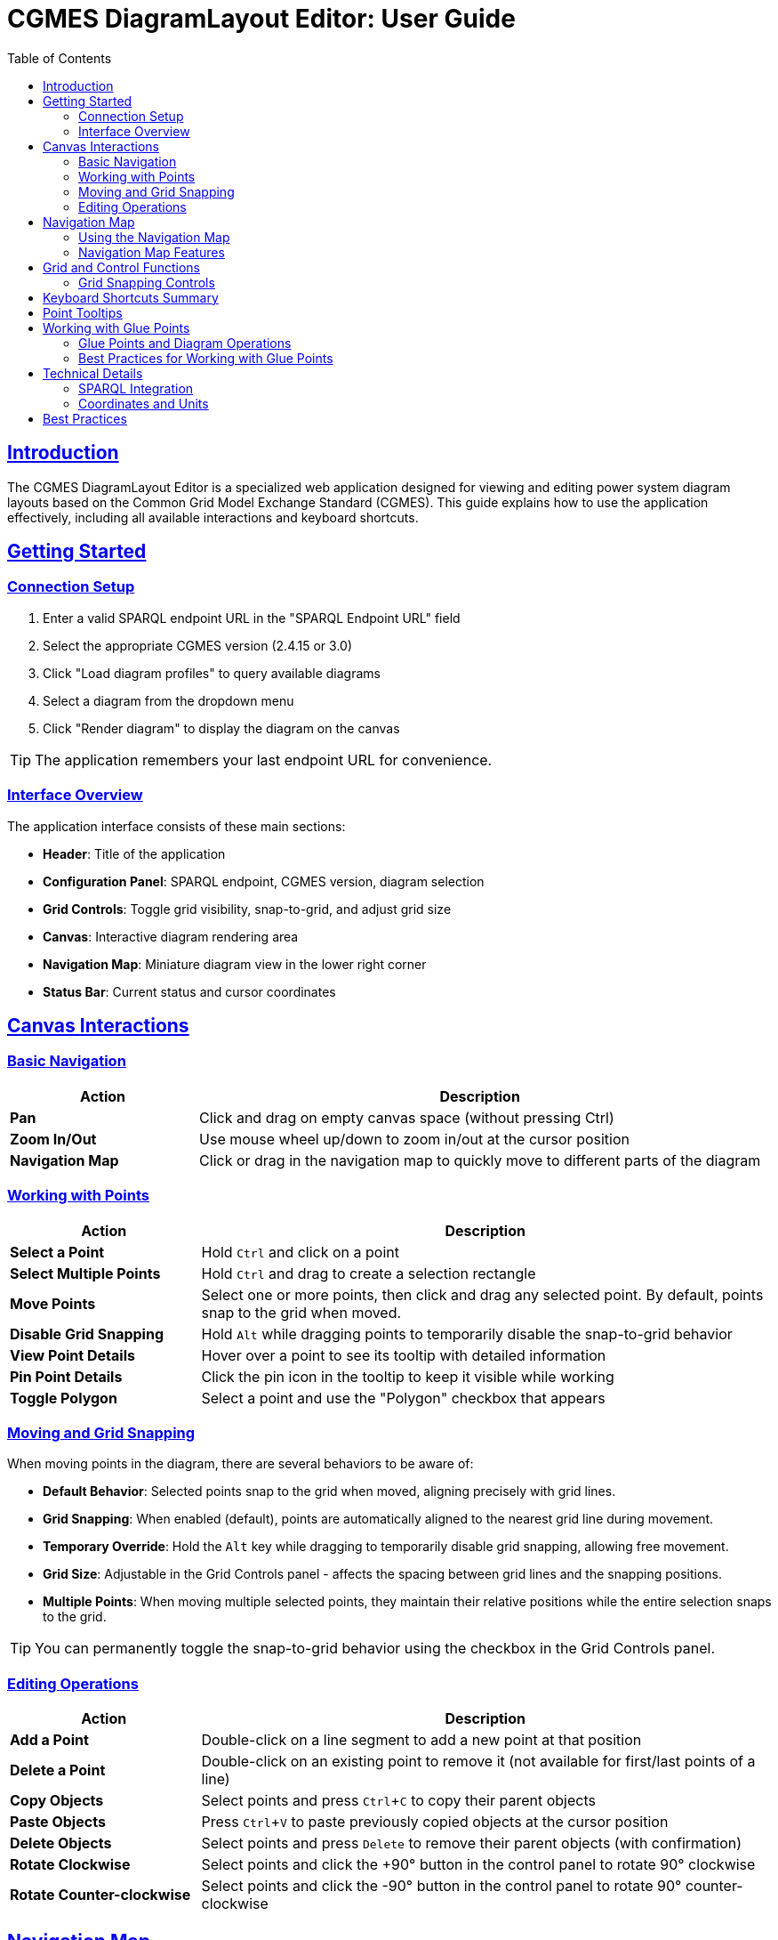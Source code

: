= CGMES DiagramLayout Editor: User Guide
:toc: left
:toclevels: 3
:icons: font
:sectlinks:
:experimental:

== Introduction

The CGMES DiagramLayout Editor is a specialized web application designed for viewing and editing power system diagram layouts based on the Common Grid Model Exchange Standard (CGMES). This guide explains how to use the application effectively, including all available interactions and keyboard shortcuts.

== Getting Started

=== Connection Setup

. Enter a valid SPARQL endpoint URL in the "SPARQL Endpoint URL" field
. Select the appropriate CGMES version (2.4.15 or 3.0)
. Click "Load diagram profiles" to query available diagrams
. Select a diagram from the dropdown menu
. Click "Render diagram" to display the diagram on the canvas

[TIP]
The application remembers your last endpoint URL for convenience.

=== Interface Overview

The application interface consists of these main sections:

* *Header*: Title of the application
* *Configuration Panel*: SPARQL endpoint, CGMES version, diagram selection
* *Grid Controls*: Toggle grid visibility, snap-to-grid, and adjust grid size
* *Canvas*: Interactive diagram rendering area
* *Navigation Map*: Miniature diagram view in the lower right corner
* *Status Bar*: Current status and cursor coordinates

== Canvas Interactions

=== Basic Navigation

[cols="1,3"]
|===
|Action |Description

|*Pan*
|Click and drag on empty canvas space (without pressing Ctrl)

|*Zoom In/Out*
|Use mouse wheel up/down to zoom in/out at the cursor position

|*Navigation Map*
|Click or drag in the navigation map to quickly move to different parts of the diagram
|===

=== Working with Points

[cols="1,3"]
|===
|Action |Description

|*Select a Point*
|Hold kbd:[Ctrl] and click on a point

|*Select Multiple Points*
|Hold kbd:[Ctrl] and drag to create a selection rectangle

|*Move Points*
|Select one or more points, then click and drag any selected point. By default, points snap to the grid when moved.

|*Disable Grid Snapping*
|Hold kbd:[Alt] while dragging points to temporarily disable the snap-to-grid behavior

|*View Point Details*
|Hover over a point to see its tooltip with detailed information

|*Pin Point Details*
|Click the pin icon in the tooltip to keep it visible while working

|*Toggle Polygon*
|Select a point and use the "Polygon" checkbox that appears
|===

=== Moving and Grid Snapping

When moving points in the diagram, there are several behaviors to be aware of:

* *Default Behavior*: Selected points snap to the grid when moved, aligning precisely with grid lines.
* *Grid Snapping*: When enabled (default), points are automatically aligned to the nearest grid line during movement.
* *Temporary Override*: Hold the kbd:[Alt] key while dragging to temporarily disable grid snapping, allowing free movement.
* *Grid Size*: Adjustable in the Grid Controls panel - affects the spacing between grid lines and the snapping positions.
* *Multiple Points*: When moving multiple selected points, they maintain their relative positions while the entire selection snaps to the grid.

[TIP]
You can permanently toggle the snap-to-grid behavior using the checkbox in the Grid Controls panel.

=== Editing Operations

[cols="1,3"]
|===
|Action |Description

|*Add a Point*
|Double-click on a line segment to add a new point at that position

|*Delete a Point*
|Double-click on an existing point to remove it (not available for first/last points of a line)

|*Copy Objects*
|Select points and press kbd:[Ctrl+C] to copy their parent objects

|*Paste Objects*
|Press kbd:[Ctrl+V] to paste previously copied objects at the cursor position

|*Delete Objects*
|Select points and press kbd:[Delete] to remove their parent objects (with confirmation)

|*Rotate Clockwise*
|Select points and click the +90° button in the control panel to rotate 90° clockwise

|*Rotate Counter-clockwise*
|Select points and click the -90° button in the control panel to rotate 90° counter-clockwise
|===

== Navigation Map

The navigation map is a miniature representation of the entire diagram that appears in the lower right corner of the canvas.

=== Using the Navigation Map

[cols="1,3"]
|===
|Action |Description

|*Toggle Visibility*
|Click the +/- button to show or hide the navigation map

|*Resize Map*
|Drag the resize handle in the bottom-right corner to change the map size

|*View Current Position*
|The red rectangle in the navigation map shows your current view area in the context of the whole diagram

|*Navigate to Location*
|Click anywhere in the navigation map to center the main view on that location

|*Pan Using the Map*
|Click and drag in the navigation map to pan the main view across the diagram
|===

=== Navigation Map Features

* *Show/Hide Toggle*: Use the button above the map to show or hide it as needed
* *Resizable*: Grab the handle in the bottom-right corner to resize the map
* *Complete View*: The map always shows the entire diagram regardless of size 
* *Visual Reference*: Lines and points in the diagram are represented in the map
* *Real-time Updates*: The visible area indicator updates as you pan and zoom in the main canvas

[TIP]
The navigation map is especially useful for very large diagrams where it's easy to lose context of where you are in the overall structure.

== Grid and Control Functions

[cols="1,3"]
|===
|Option |Description

|*Show Grid*
|Toggle to display a grid on the canvas background

|*Snap to Grid*
|Toggle to enable/disable automatic alignment of points to the nearest grid lines when moving

|*Grid Size*
|Adjust the spacing between grid lines (smaller values provide finer control)

|*Show Glue Connections*
|Toggle to display dotted lines between glued points

|*+90° Button*
|Rotate selected objects 90 degrees clockwise

|*-90° Button*
|Rotate selected objects 90 degrees counter-clockwise
|===

=== Grid Snapping Controls

The application provides several ways to control grid snapping:

* *Permanent Setting*: Use the "Snap to Grid" checkbox in the Grid Controls panel to enable or disable snapping globally
* *Temporary Override*: Hold the kbd:[Alt] key while dragging to temporarily disable snapping even when it's enabled globally
* *Grid Size Adjustment*: Change the grid size to make snapping more precise (smaller values) or coarser (larger values)

[NOTE]
When moving multiple points, the first selected point will snap to the grid, and all other points will maintain their relative positions to that point.

== Keyboard Shortcuts Summary

[cols="1,2"]
|===
|Shortcut |Function

|*Navigation*
|

|kbd:[Arrow Keys]
|Pan the canvas by grid size

|kbd:[Shift] + Arrow Keys
|Pan the canvas by 10x grid size

|kbd:[Alt] + Arrow Keys
|Pan the canvas precisely by 1 unit

|kbd:[Ctrl] + kbd:[+]
|Zoom in

|kbd:[Ctrl] + kbd:[-]
|Zoom out

|kbd:[Ctrl] + kbd:[Shift] + kbd:[+]
|Zoom in with larger steps

|kbd:[Ctrl] + kbd:[Alt] + kbd:[+]
|Zoom in with smaller steps

|kbd:[Ctrl] + kbd:[0]
|Reset zoom to 100%

|kbd:[Ctrl] + kbd:[F]
|Fit diagram to view

|kbd:[Space]
|Temporarily activate pan mode (hold)

|*Selection & Control*
|

|kbd:[Ctrl] + Click
|Select a point

|kbd:[Ctrl] + Drag
|Select multiple points within a rectangle

|kbd:[Esc]
|Clear selection or close active tooltip

|kbd:[Ctrl] + kbd:[A]
|Select all objects

|*Object Movement*
|

|kbd:[Ctrl] + Arrow Keys
|Move selected objects by grid size

|kbd:[Ctrl] + kbd:[Shift] + Arrow Keys
|Move selected objects by 10x grid size

|kbd:[Ctrl] + kbd:[Alt] + Arrow Keys
|Move selected objects precisely by 1 unit

|kbd:[Alt] + Drag
|Move selected points with grid snapping temporarily disabled

|*Object Manipulation*
|

|kbd:[Ctrl] + kbd:[C]
|Copy selected diagram objects

|kbd:[Ctrl] + kbd:[V]
|Paste copied objects at cursor position

|kbd:[Ctrl] + kbd:[D]
|Duplicate selected objects with offset

|kbd:[Delete]
|Delete selected diagram objects

|===

== Point Tooltips

When hovering over a point, a tooltip displays detailed information about the point and its parent diagram object:

* *DiagramObject*: mRID, name, offset, rotation
* *DiagramObjectPoint*: mRID, name, sequence number, x/y/z coordinates

The tooltip provides several interaction options:

* Pin/unpin the tooltip to keep it visible
* Copy values to clipboard by selecting the text
* Close the tooltip with the X button or kbd:[Esc] key

== Working with Glue Points

[cols="1,3"]
|===
|Action |Description

|*Show Glue Connections*
|Toggle the "Show Glue Connections" checkbox in the grid controls panel to display dotted lime lines between glued points

|*Select Glue Connection*
|Hold kbd:[Ctrl] and click on a glue line (dotted lime line) to select both glued points at once, making the "Glued" checkbox visible

|*Create Glue Connection*
|Select exactly two points from different objects, then check the "glued" checkbox that appears

|*Remove Glue Connection*
|Select two glued points and uncheck the "glued" checkbox

|*Glue Point Behavior*
|Points that are glued together maintain their logical connection while allowing independent movement
|===

=== Glue Points and Diagram Operations

Glue point relationships are preserved during these operations:

* *Dragging points*: Connected points move together
* *Copying objects*: When you copy and paste objects, their glue point connections to other copied objects are preserved
* *Rotation*: When rotating objects, their glue point connections are maintained


[IMPORTANT]
====
When deleting an object that has glue point connections to objects that aren't being deleted, those connections will be broken. The application will warn you before proceeding.
====

=== Best Practices for Working with Glue Points

* Use glue points to connect related components in power system diagrams
* The "Show Glue Connections" toggle helps visualize the logical structure of your diagram
* When reorganizing a diagram, consider moving groups of connected objects together
* Check for existing connections before deleting objects to avoid breaking logical relationships accidentally

== Technical Details

=== SPARQL Integration

The editor communicates with the SPARQL endpoint in these ways:

* *Loading diagrams*: Queries for all available diagrams
* *Rendering a diagram*: Retrieves all objects and points for the selected diagram
* *Updating positions*: Sends updates when points are moved
* *Adding/removing points*: Creates or deletes point data
* *Toggling polygon property*: Updates object properties

=== Coordinates and Units

* All coordinates in the system are in CGMES world units
* The status bar displays the current cursor position in these units
* Grid settings and measurements use the same coordinate system

== Best Practices

* *Saving your work*: Changes are written to the SPARQL endpoint immediately after editing
* *Complex diagrams*: Use selection rectangle (Ctrl+drag) to select multiple points in dense areas
* *Precision placement*: Enable "Snap to Grid" and adjust grid size for accurate positioning
* *Fine-tuning placement*: Use Alt+drag for precise adjustments when grid snapping is too restrictive
* *Viewing details*: Pin tooltips when you need to refer to point information while working
* *Navigating large diagrams*: Use the navigation map to maintain context and quickly move to different areas